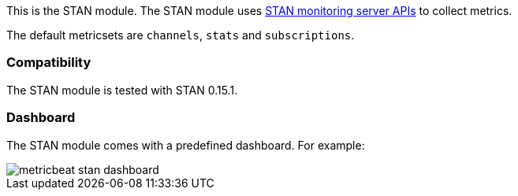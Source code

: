 This is the STAN module. The STAN module uses https://github.com/nats-io/nats-streaming-server/blob/master/server/monitor.go[STAN monitoring server APIs] to collect metrics.

The default metricsets are `channels`, `stats` and `subscriptions`.

[float]
=== Compatibility

The STAN module is tested with STAN 0.15.1.


[float]
=== Dashboard

The STAN module comes with a predefined dashboard. For example:

image::./images/metricbeat_stan_dashboard.png[]
